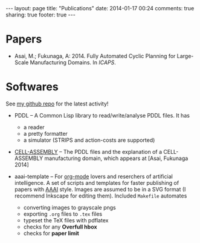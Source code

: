 #+BEGIN_HTML
---
layout: page
title: "Publications"
date: 2014-01-17 00:24
comments: true
sharing: true
footer: true
---
#+END_HTML
# Local Variables:
# octopress-export-org-to-md: page
# End:

* Papers

+ Asai, M.; Fukunaga, A: 2014. Fully Automated Cyclic Planning for Large-Scale
  Manufacturing Domains. In /ICAPS/.

* Softwares

See [[https://github.com/guicho271828][my github repo]] for the latest activity!

+ PDDL -- A Common Lisp library to read/write/analyse PDDL files. It has
  + a reader
  + a pretty formatter
  + a simulator (STRIPS and action-costs are supported)

+ [[https://github.com/guicho271828/cell-assembly-pddl-models][CELL-ASSEMBLY]] -- The PDDL files and the explanation of a CELL-ASSEMBLY
  manufacturing domain, which appears at [Asai, Fukunaga 2014]

+ aaai-template -- For [[http://orgmode.org/][org-mode]] lovers and reserchers of artificial intelligence. A
  set of scripts and templates for faster publishing of papers with [[http://www.aaai.org/][AAAI]]
  style. Images are assumed to be in a SVG format (I recommend Inkscape for editing
  them). Included =Makefile= automates
  + converting images to grayscale pngs
  + exporting =.org= files to =.tex= files
  + typeset the TeX files with pdflatex
  + checks for any *Overfull hbox*
  + checks for *paper limit*

